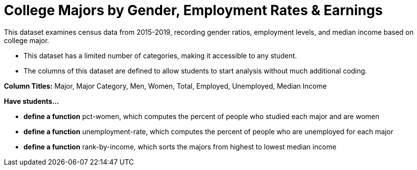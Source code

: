 [.datasheet]


[.datasheet]
= College Majors by Gender, Employment Rates & Earnings

[.question]
--
//Write a brief description of where this data comes from.
//Examples:
//
//- This dataset includes data from 271 Rhode Island public &
//  charter schools.
//- This dataset looks at traffic stops in Durham, NC
//  between 2002 and 2013, recording the number of them that resulted in searches of the person
//  stopped. Data is broken down by age, race and sex.
--


[.answer-roman]
--

This dataset examines census data from 2015-2019, recording gender ratios, 
employment levels, and median income based on college major.
--

[.question]
--
//Write one of the following descriptors in the space below:
//
//- This dataset has a limited number of categories, making it
//  accessible to any student.
//- This dataset has a huge number of columns that will excite
//  some students and may overwhelm others.
--


[.answer-roman]
--

- This dataset has a limited number of categories, making it accessible to any student.

--

[.question]
--
//Write one of the following descriptors in the space below:
//
//- The columns of this dataset are defined to allow students to
//  start analysis without much additional coding.
//- The columns of this dataset require calculations to convert
//  data before students start making graphs.
--


[.answer-roman]
--

- The columns of this dataset are defined to allow students to
start analysis without much additional coding.

*Column Titles:* Major, Major Category, Men, Women, Total, Employed, Unemployed, Median Income


--
[.question]
*Have students...*
--
//Make a list of functions below that you would recommend defining
//to deepen the analysis. For example:
//
//- *define* a function pct-black, which computes the percent of
//  black students at a school.
//- *define* a function high-math, which returns true if a school
//  has more than 60% of students passing the state math test.
--


[.answer-roman]
--
- *define a function* pct-women, which computes the percent of people
  who studied each major and are women
- *define a function* unemployment-rate, which computes the percent of
  people who are unemployed for each major
- *define a function* rank-by-income, which sorts the majors from
  highest to lowest median income
--
